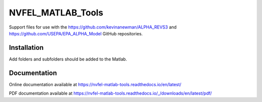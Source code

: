 NVFEL_MATLAB_Tools
==================

Support files for use with the https://github.com/kevinanewman/ALPHA_REVS3 and https://github.com/USEPA/EPA_ALPHA_Model GitHub repositories.

Installation
^^^^^^^^^^^^

Add folders and subfolders should be added to the Matlab.

Documentation
^^^^^^^^^^^^^

Online documentation available at https://nvfel-matlab-tools.readthedocs.io/en/latest/

PDF documentation available at https://nvfel-matlab-tools.readthedocs.io/_/downloads/en/latest/pdf/
